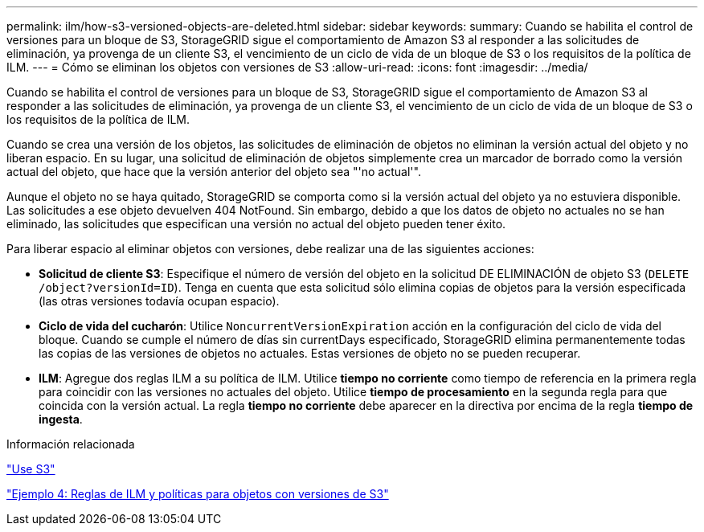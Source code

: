 ---
permalink: ilm/how-s3-versioned-objects-are-deleted.html 
sidebar: sidebar 
keywords:  
summary: Cuando se habilita el control de versiones para un bloque de S3, StorageGRID sigue el comportamiento de Amazon S3 al responder a las solicitudes de eliminación, ya provenga de un cliente S3, el vencimiento de un ciclo de vida de un bloque de S3 o los requisitos de la política de ILM. 
---
= Cómo se eliminan los objetos con versiones de S3
:allow-uri-read: 
:icons: font
:imagesdir: ../media/


[role="lead"]
Cuando se habilita el control de versiones para un bloque de S3, StorageGRID sigue el comportamiento de Amazon S3 al responder a las solicitudes de eliminación, ya provenga de un cliente S3, el vencimiento de un ciclo de vida de un bloque de S3 o los requisitos de la política de ILM.

Cuando se crea una versión de los objetos, las solicitudes de eliminación de objetos no eliminan la versión actual del objeto y no liberan espacio. En su lugar, una solicitud de eliminación de objetos simplemente crea un marcador de borrado como la versión actual del objeto, que hace que la versión anterior del objeto sea "'no actual'".

Aunque el objeto no se haya quitado, StorageGRID se comporta como si la versión actual del objeto ya no estuviera disponible. Las solicitudes a ese objeto devuelven 404 NotFound. Sin embargo, debido a que los datos de objeto no actuales no se han eliminado, las solicitudes que especifican una versión no actual del objeto pueden tener éxito.

Para liberar espacio al eliminar objetos con versiones, debe realizar una de las siguientes acciones:

* *Solicitud de cliente S3*: Especifique el número de versión del objeto en la solicitud DE ELIMINACIÓN de objeto S3 (`DELETE /object?versionId=ID`). Tenga en cuenta que esta solicitud sólo elimina copias de objetos para la versión especificada (las otras versiones todavía ocupan espacio).
* *Ciclo de vida del cucharón*: Utilice `NoncurrentVersionExpiration` acción en la configuración del ciclo de vida del bloque. Cuando se cumple el número de días sin currentDays especificado, StorageGRID elimina permanentemente todas las copias de las versiones de objetos no actuales. Estas versiones de objeto no se pueden recuperar.
* *ILM*: Agregue dos reglas ILM a su política de ILM. Utilice *tiempo no corriente* como tiempo de referencia en la primera regla para coincidir con las versiones no actuales del objeto. Utilice *tiempo de procesamiento* en la segunda regla para que coincida con la versión actual. La regla *tiempo no corriente* debe aparecer en la directiva por encima de la regla *tiempo de ingesta*.


.Información relacionada
link:../s3/index.html["Use S3"]

link:example-4-ilm-rules-and-policy-for-s3-versioned-objects.html["Ejemplo 4: Reglas de ILM y políticas para objetos con versiones de S3"]
